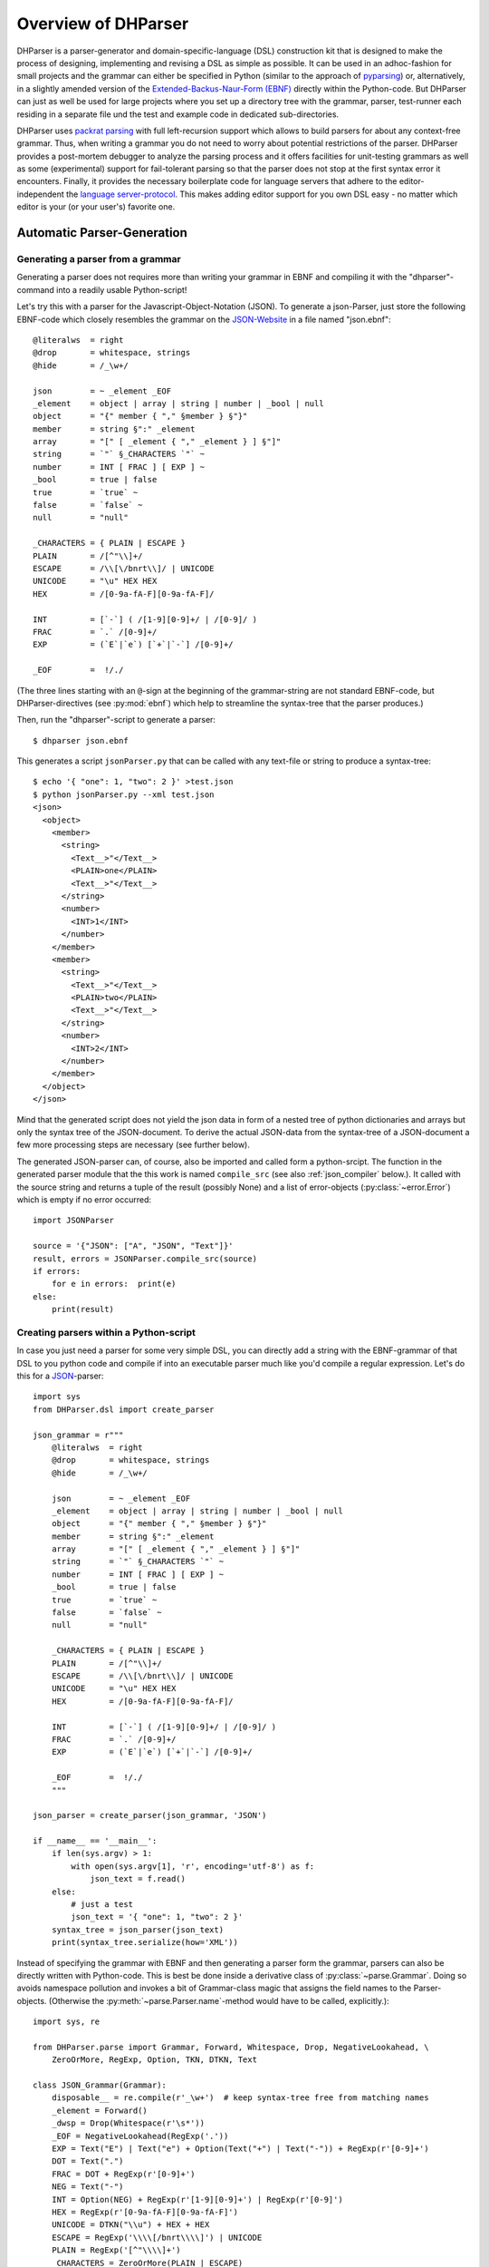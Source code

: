 Overview of DHParser
====================

DHParser is a parser-generator and domain-specific-language (DSL)
construction kit that is designed to make the process of designing,
implementing and revising a DSL as simple as possible. It can be used in
an adhoc-fashion for small projects and the grammar can either be
specified in Python (similar to the approach of `pyparsing
<https://pypi.org/project/pyparsing/>`_) or, alternatively, in a
slightly amended version of the `Extended-Backus-Naur-Form (EBNF)
<https://en.wikipedia.org/wiki/Extended_Backus%E2%80%93Naur_form>`_
directly within the Python-code. But DHParser can just as well be used
for large projects where you set up a directory tree with the grammar,
parser, test-runner each residing in a separate file und the test and
example code in dedicated sub-directories.

DHParser uses `packrat parsing <https://bford.info/packrat/>`_ with full
left-recursion support which allows to build parsers for about any
context-free grammar. Thus, when writing a grammar you do not need to
worry about potential restrictions of the parser. DHParser provides a
post-mortem debugger to analyze the parsing process and it offers
facilities for unit-testing grammars as well as some (experimental)
support for fail-tolerant parsing so that the parser does not stop at
the first syntax error it encounters. Finally, it provides the necessary
boilerplate code for language servers that adhere to the
editor-independent the `language server-protocol
<https://microsoft.github.io/language-server-protocol/>`_. This makes
adding editor support for you own DSL easy - no matter which editor is
your (or your user's) favorite one.

Automatic Parser-Generation
---------------------------

Generating a parser from a grammar
^^^^^^^^^^^^^^^^^^^^^^^^^^^^^^^^^^

Generating a parser does not requires more than writing your grammar in
EBNF and compiling it with the "dhparser"-command into a readily usable
Python-script!

Let's try this with a parser for the Javascript-Object-Notation (JSON).
To generate a json-Parser, just store the following EBNF-code which
closely resembles the grammar on the `JSON-Website
<https://www.json.org/>`_ in a file named "json.ebnf"::

        @literalws  = right
        @drop       = whitespace, strings
        @hide       = /_\w+/

        json        = ~ _element _EOF
        _element    = object | array | string | number | _bool | null
        object      = "{" member { "," §member } §"}"
        member      = string §":" _element
        array       = "[" [ _element { "," _element } ] §"]"
        string      = `"` §_CHARACTERS `"` ~
        number      = INT [ FRAC ] [ EXP ] ~
        _bool       = true | false
        true        = `true` ~
        false       = `false` ~
        null        = "null"

        _CHARACTERS = { PLAIN | ESCAPE }
        PLAIN       = /[^"\\]+/
        ESCAPE      = /\\[\/bnrt\\]/ | UNICODE
        UNICODE     = "\u" HEX HEX
        HEX         = /[0-9a-fA-F][0-9a-fA-F]/

        INT         = [`-`] ( /[1-9][0-9]+/ | /[0-9]/ )
        FRAC        = `.` /[0-9]+/
        EXP         = (`E`|`e`) [`+`|`-`] /[0-9]+/

        _EOF        =  !/./

(The three lines starting with an ``@``-sign at the beginning of the
grammar-string are not standard EBNF-code,  but DHParser-directives (see
:py:mod:`ebnf`) which help to streamline the syntax-tree that the parser
produces.)

Then, run the "dhparser"-script to generate a parser::

    $ dhparser json.ebnf

This generates a script ``jsonParser.py`` that can be called with any
text-file or string to produce a syntax-tree::

    $ echo '{ "one": 1, "two": 2 }' >test.json
    $ python jsonParser.py --xml test.json
    <json>
      <object>
        <member>
          <string>
            <Text__>"</Text__>
            <PLAIN>one</PLAIN>
            <Text__>"</Text__>
          </string>
          <number>
            <INT>1</INT>
          </number>
        </member>
        <member>
          <string>
            <Text__>"</Text__>
            <PLAIN>two</PLAIN>
            <Text__>"</Text__>
          </string>
          <number>
            <INT>2</INT>
          </number>
        </member>
      </object>
    </json>


Mind that the generated script does not yield the json data in form of a
nested tree of python dictionaries and arrays but only the syntax tree
of the JSON-document. To derive the actual JSON-data from the
syntax-tree of a JSON-document a few more processing steps are necessary
(see further below).

The generated JSON-parser can, of course, also be imported and called
form a python-srcipt. The function in the generated parser module that
the this work is named ``compile_src`` (see
also :ref:`json_compiler` below.). It called with the source string
and returns a tuple of the result (possibly None) and a list of
error-objects (:py:class:`~error.Error`) which is empty if no
error occurred::

    import JSONParser

    source = '{"JSON": ["A", "JSON", "Text"]}'
    result, errors = JSONParser.compile_src(source)
    if errors:
        for e in errors:  print(e)
    else:
        print(result)


Creating parsers within a Python-script
^^^^^^^^^^^^^^^^^^^^^^^^^^^^^^^^^^^^^^^

In case you just need a parser for some very simple DSL, you can
directly add a string with the EBNF-grammar of that DSL to you python
code and compile if into an executable parser much like you'd compile a
regular expression. Let's do this for a `JSON
<https://www.json.org/>`_-parser::

    import sys
    from DHParser.dsl import create_parser

    json_grammar = r"""
        @literalws  = right
        @drop       = whitespace, strings
        @hide       = /_\w+/

        json        = ~ _element _EOF
        _element    = object | array | string | number | _bool | null
        object      = "{" member { "," §member } §"}"
        member      = string §":" _element
        array       = "[" [ _element { "," _element } ] §"]"
        string      = `"` §_CHARACTERS `"` ~
        number      = INT [ FRAC ] [ EXP ] ~
        _bool       = true | false
        true        = `true` ~
        false       = `false` ~
        null        = "null"

        _CHARACTERS = { PLAIN | ESCAPE }
        PLAIN       = /[^"\\]+/
        ESCAPE      = /\\[\/bnrt\\]/ | UNICODE
        UNICODE     = "\u" HEX HEX
        HEX         = /[0-9a-fA-F][0-9a-fA-F]/

        INT         = [`-`] ( /[1-9][0-9]+/ | /[0-9]/ )
        FRAC        = `.` /[0-9]+/
        EXP         = (`E`|`e`) [`+`|`-`] /[0-9]+/

        _EOF        =  !/./
        """

    json_parser = create_parser(json_grammar, 'JSON')

    if __name__ == '__main__':
        if len(sys.argv) > 1:
            with open(sys.argv[1], 'r', encoding='utf-8') as f:
                json_text = f.read()
        else:
            # just a test
            json_text = '{ "one": 1, "two": 2 }'
        syntax_tree = json_parser(json_text)
        print(syntax_tree.serialize(how='XML'))


Instead of specifying the grammar with EBNF and then generating a parser
form the grammar, parsers can also be directly written with Python-code.
This is best be done inside a derivative class of
:py:class:`~parse.Grammar`. Doing so avoids namespace pollution and
invokes a bit of Grammar-class magic that assigns the field names to the
Parser-objects. (Otherwise the :py:meth:`~parse.Parser.name`-method
would have to be called, explicitly.)::

    import sys, re

    from DHParser.parse import Grammar, Forward, Whitespace, Drop, NegativeLookahead, \
        ZeroOrMore, RegExp, Option, TKN, DTKN, Text

    class JSON_Grammar(Grammar):
        disposable__ = re.compile(r'_\w+')  # keep syntax-tree free from matching names
        _element = Forward()
        _dwsp = Drop(Whitespace(r'\s*'))
        _EOF = NegativeLookahead(RegExp('.'))
        EXP = Text("E") | Text("e") + Option(Text("+") | Text("-")) + RegExp(r'[0-9]+')
        DOT = Text(".")
        FRAC = DOT + RegExp(r'[0-9]+')
        NEG = Text("-")
        INT = Option(NEG) + RegExp(r'[1-9][0-9]+') | RegExp(r'[0-9]')
        HEX = RegExp(r'[0-9a-fA-F][0-9a-fA-F]')
        UNICODE = DTKN("\\u") + HEX + HEX
        ESCAPE = RegExp('\\\\[/bnrt\\\\]') | UNICODE
        PLAIN = RegExp('[^"\\\\]+')
        _CHARACTERS = ZeroOrMore(PLAIN | ESCAPE)
        null = TKN("null")
        false = TKN("false")
        true = TKN("true")
        _bool = true | false
        number = INT + Option(FRAC) + Option(EXP) + _dwsp
        string = Text('"') + _CHARACTERS + Text('"') + _dwsp
        array = DTKN("[") + Option(_element + ZeroOrMore(DTKN(",") + _element)) + DTKN("]")
        member = string + DTKN(":") + _element
        json_object = DTKN("{") + member +  ZeroOrMore(DTKN(",") + member) + DTKN("}")
        _element.set(json_object | array | string | number | _bool | null)
        json = _dwsp + _element + _EOF
        root__ = json  # required, must point to the root-parser of the grammar!

    json_parser = JSON_Grammar()

    if __name__ == '__main__':
        if len(sys.argv) > 1:
            with open(sys.argv[1], 'r', encoding='utf-8') as f:
                json_text = f.read()
        else:
            # just a test
            json_text = '{ "one": 1, "two": 2 }'
        syntax_tree = json_parser(json_text)
        print(syntax_tree.serialize(how='indented'))


Note, that a ``root__``-field must be added to the class definition that
points to the root-parser of the Grammar! (The ``disposable__``-field is
optional and defines a pattern for names of parsers which are considered
mere "helper"-parsers that do not capture any essential unit of data by
themselves and therefore do not need to appear as node-names in the
syntax-tree.)

Usually, the best alternative is to specify the grammar in EBNF, compile
it and then copy and paste the compiled grammar into your script. This
is easier and neater than specifying the parser with Python-code. And it
saves the added startup time that results from compiling the grammar
within the Python-script.


.. _full_scale_DSLs:

Full scale DSLs
^^^^^^^^^^^^^^^

Larger and more complex DSL-projects can easily be set up by calling the
"dhparser"-script with a name of a project-directory that will then be created
and filled with templates for the project-files::

   $ dhparser JSON
   $ cd JSON
   $ dir
   example.dsl  JSON.ebnf    JSONServer.py  README.md  tests_grammar  tst_JSON_grammar.py

The first step is to replace the ".ebnf"-file that contains a simple
demo-grammar with your own grammar. For the sake of the example we'll
write our json-Grammar into this file::

    #  EBNF-Directives

    @literalws  = right  # eat insignificant whitespace to the right of literals
    @whitespace = /\s*/  # regular expression for insignificant whitespace
    @comment    = /(?:\/\/.*)|(?:\/\*(?:.|\n)*?\*\/)/  # C++ style comments
    @drop       = whitespace, strings  # silently drop bare strings and whitespace
    @hide       = /_\w+/  # regular expression to identify disposable symbols

    #:  compound elements

    json        = ~ _element _EOF
    _element    = object | array | string | number | _bool | null
    object      = "{" member { "," §member } §"}"
    member      = string §":" _element
    array       = "[" [ _element { "," _element } ] §"]"

    #:  simple elements

    string      = `"` §_CHARACTERS `"` ~
    number      = INT [ FRAC ] [ EXP ] ~
    _bool       = true | false
    true        = `true` ~
    false       = `false` ~
    null        = "null"

    #:  atomic expressions types

    # string components
    _CHARACTERS = { PLAIN | ESCAPE | UNICODE }
    PLAIN       = /[^"\\]+/
    ESCAPE      = /\\[\/bnrt\\"]/
    UNICODE     = "\u" HEX HEX
    HEX         = /[0-9a-fA-F][0-9a-fA-F]/

    # number components
    INT         = [`-`] ( /[1-9][0-9]+/ | /[0-9]/ )
    FRAC        = `.` /[0-9]+/
    EXP         = (`E`|`e`) [`+`|`-`] /[0-9]+/

    _EOF        =  !/./

The division of the grammar into several sections is purely
conventional. If a comment-line starts with ``#:`` this is a hint to the
test script to generate a separate unit-test-template with the
section-name that follows in the same line.

The "tst_XXX_grammar.py"-script is the most important tool in any DSL-project.
The script generates or updates the "XXXParser.py"-program if the grammar has
changed and runs the unit tests in the "tests_grammar" subdirectory. After
filling in the above grammar in the "json.ebnf"-file, a parser can be generated
by running the test script::

    $ python tst_JSON_grammar.py

If there were no errors, a new "jsonParser.py"-file appears in the
directory (as well as a "jsonServer.py" and a "jsonApp.py"-script which
will be explained later). Before we can try it, we need some test-data.
Then we can run the script just like before::

    $ rm example.dsl
    $ echo '{ "one": 1, "two": 2 }' >example.json
    $ python JSONParser.py --xml example.json
    <json>
      <object>
      ...

Clutter-free grammars
---------------------

DHParser tries to minimize unnecessary clutter in grammar definitions.
To reach this goal DHParser follows a few, mostly intuitive, conventions:

1. The symbols on the left hand side of any definition (or "rule" or
   "production") are considered significant by default.

   Nodes generated by a parser associated to a symbol will carry the
   symbol's name and are considered structurally relevant, i.e. they
   will be eliminated silently. All other nodes are considered as
   structurally irrelevant and may silently be removed from the
   syntax-tree to simplify its structure while preserving its content.

2. Symbols can, however, be marked as "disposable", too.

   Thus, you'll never see an "_element"-node in a JSON-syntax-tree
   produced by the above grammar, but only object-, array-, string-,
   number-, true-, false- or null-nodes. (See
   :any:`simplifying_syntax_trees`.)

3. Insignificant whitespace is denoted with a the single character: ``~``.

4. Comments defined by the ``@comment``-directive at the top of the
   grammar are allowed in any place where insignificant ``~``-whitespace
   is allowed.

   Thus, you never need to worry about where to provide for comments in
   you grammar. Allowing comments wherever insignificant whitespace is
   allowed is as easy as it is intuitive. (See
   :py:func:`~ebnf.comments_and_whitespace`.)

5. To keep the grammar clean, delimiters like "," or "[", "]" can catch
   adjacent whitespace (and comments), automatically.

   Since delimiters are typically surrounded by insignificant
   whitespace, DHParser can be advised via the ``@literalws``-directive
   to catch insignificant whitespace to the right or left hand side of
   string literals, keeping the grammar clear of too many whitespace
   markers.

   In case you would like to grab a string without "eating" its adjacent
   whitespace, you can still use the "back-ticked" notation for string
   literals ```back-ticked string```.

6. DHParser can be advised (via the ``@drop``-directive) to drop
   string-tokens completely from the syntax-tree and, likewise,
   insignificant whitespace or disposable symbols. This greatly reduces
   the verbosity of the concrete syntax tree.

   In case you would still to keep a particular string-token in the
   tree, you can still do so by assigning it to a non-disposable symbol,
   e.g. ``opening_bracket = "("`` and using this symbol instead of the
   string literal in other expressions.

7. Macros (marked with ``$``) can be used to avoid code-repetition
   within a grammar; the ``@include``-directive allows to share code
   between code between different grammars

8. Ah, and yes, of course, you do not need to end every single
   definition in the grammar with a semicolon ";" as demanded by that
   ISO-norm for EBNF :-)


.. _ast_building:

Declarative AST-building
------------------------

DHParser does does not hide any stages of the tree generation process.
Thus, you get full access to the (somewhat simplified if you choose)
concrete syntax tree (CST) as well as to the (even more simplified and
streamlined) abstract syntax tree (AST).

An internal mini-DSL for AST-transformation
^^^^^^^^^^^^^^^^^^^^^^^^^^^^^^^^^^^^^^^^^^^

Abstract syntax tree generation is controlled in declarative style by simple
lists of transformations applied to each node depending on its type. Remember
our JSON-example from above? In the simplified concrete syntax tree
string-objects still contained the quotation mark delimiting the string. Since
these are not needed in the data you'd like to retrieve from a JSON-file, let's
drop them from the abstract syntax-tree::

    JSON_AST_transformation_table = {
        "string": [remove_brackets]
    }

The "JSON_AST_transformation_table"-dictionary can be found in the generated
"JSONParser.py"-script. Simply add the rule "remove_bracket" from the
:py:mod:`transform`-module to the list of rules for those nodes where you wish
to remove any delimiters at the beginning or end::

    $ python JSONParser.py --xml example.json
    <json>
      <object>
        <member>
          <string>
            <PLAIN>one</PLAIN>
          </string>
    ...

Alternatively, you could also have used the rule ``"string":
[remove_children(':Text')]`` in case you are sure that nodes with the tag-name
":Text" can only occur in a string at the beginning and at the end as nodes
containing the quotation mark-delimiters of a string do according to our
specification of the JSON-grammar.

To give an impression of how AST-transformation-tables may look like,
here is an excerpt from (a former version of) DHParser's own
transformation table to derive a lean AST from the concrete syntax-tree
of an EBNF grammar::

    EBNF_AST_transformation_table = {
        # AST Transformations for EBNF-grammar
        "syntax":     [],
        "directive":  [flatten, remove_tokens('@', '=', ',')],
        "definition": [flatten, remove_tokens('=')]
        "expression": [replace_by_single_child, flatten,
                       remove_tokens('|')]
        "sequence":   [replace_by_single_child, flatten],
        ...
    }

The :py:mod:`transform`-module contains a number of useful transformation-rules
that can be combined almost arbitrarily in order to reshape the concrete
syntax-tree and carve out the abstract syntax tree. However, if the grammar is
well-designed and if the concrete syntax tree has already been simplified with
the help of DHParser's ``@hide``-, ``@reduction``- and
``@drop``-directives, only few transformations should remain necessary to
produce the desired abstract syntax-tree.

In specific application cases it is often desirable to model the
abstract syntax-tree as a tree of objects of different classes. However,
since DHParser is a generic Parser-generator, DHParser's syntax-trees
are composed of a single :py:class:`~nodetree.Node`-type. Nodes contain
either text-data ("leaf-nodes") or have one or more other nodes as
children ("branch nodes"), but - other than, say, XML - not both at the
same time. The "kind" or "type" of a node is indicated by its "name". It
should be easy, though, to transform this tree of nodes into an
application-specific tree of objects of different classes. (See
:ref:`json_compiler` below for a simple example of how to do this.)

Serialization as you like it: XML, JSON, S-expressions
^^^^^^^^^^^^^^^^^^^^^^^^^^^^^^^^^^^^^^^^^^^^^^^^^^^^^^

DHParser makes it easy to visualize the various stages of tree-transformation
(CST, AST, ...) by offering manifold serialization methods that output
syntax-trees in either a nicely formatted or compact form.

1. S-expressions::

    >>> from doc_examples.JSON import JSONParser
    >>> syntax_tree = JSONParser.parse_JSON('{ "one": 1, "two": 2 }')
    >>> syntax_tree = JSONParser.transform_JSON(syntax_tree)
    >>> print(syntax_tree.as_sxpr())
    (json
      (object
        (member
          (string
            (PLAIN "one"))
          (number
            (INT "1")))
        (member
          (string
            (PLAIN "two"))
          (number
            (INT "2")))))

2. XML::

    >>> print(syntax_tree.as_xml())
    <json>
      <object>
        <member>
          <string>
            <PLAIN>one</PLAIN>
          </string>
          <number>
            <INT>1</INT>
          </number>
        </member>
        <member>
          <string>
            <PLAIN>two</PLAIN>
          </string>
          <number>
            <INT>2</INT>
          </number>
        </member>
      </object>
    </json>

3. JSON::

    >>> print(syntax_tree.as_json(indent=None))
    ["json",[["object",[["member",[["string",[["PLAIN","one",3]],2],["number",[["INT","1",9]],9]],2],["member",[["string",[["PLAIN","two",13]],12],["number",[["INT","2",19]],19]],10]],0]],0]

4. Indented text-tree::

    >>> print(syntax_tree.as_tree())
    json
      object
        member
          string
            PLAIN "one"
          number
            INT "1"
        member
          string
            PLAIN "two"
          number
            INT "2"

5. `unist`_ and `xast`_::

    >>> print(syntax_tree.as_ndst(indent=None))
    {"type":"json","children":[{"type":"object","children":[{"type":"member","children":[{"type":"string","children":[{"type":"PLAIN","value":"one","position":{"start":{"line":1,"column":4,"offset":3},"end":{"line":1,"column":7,"offset":6}}}],"position":{"start":{"line":1,"column":3,"offset":2},"end":{"line":1,"column":7,"offset":6}}},{"type":"number","children":[{"type":"INT","value":"1","position":{"start":{"line":1,"column":10,"offset":9},"end":{"line":1,"column":11,"offset":10}}}],"position":{"start":{"line":1,"column":10,"offset":9},"end":{"line":1,"column":11,"offset":10}}}],"position":{"start":{"line":1,"column":3,"offset":2},"end":{"line":1,"column":11,"offset":10}}},{"type":"member","children":[{"type":"string","children":[{"type":"PLAIN","value":"two","position":{"start":{"line":1,"column":14,"offset":13},"end":{"line":1,"column":17,"offset":16}}}],"position":{"start":{"line":1,"column":13,"offset":12},"end":{"line":1,"column":17,"offset":16}}},{"type":"number","children":[{"type":"INT","value":"2","position":{"start":{"line":1,"column":20,"offset":19},"end":{"line":1,"column":21,"offset":20}}}],"position":{"start":{"line":1,"column":20,"offset":19},"end":{"line":1,"column":21,"offset":20}}}],"position":{"start":{"line":1,"column":11,"offset":10},"end":{"line":1,"column":21,"offset":20}}}],"position":{"start":{"line":1,"column":1,"offset":0},"end":{"line":1,"column":21,"offset":20}}}],"position":{"start":{"line":1,"column":1,"offset":0},"end":{"line":1,"column":21,"offset":20}}}
    >>> print(syntax_tree.as_xast(indent=None))
    {"type":"root","name":"json","children":[{"type":"element","name":"object","children":[{"type":"element","name":"member","children":[{"type":"element","name":"string","children":[{"type":"element","name":"PLAIN","children":[{"type":"text","value":"one"}],"position":{"start":{"line":1,"column":4,"offset":3},"end":{"line":1,"column":7,"offset":6}}}],"position":{"start":{"line":1,"column":3,"offset":2},"end":{"line":1,"column":7,"offset":6}}},{"type":"element","name":"number","children":[{"type":"element","name":"INT","children":[{"type":"text","value":"1"}],"position":{"start":{"line":1,"column":10,"offset":9},"end":{"line":1,"column":11,"offset":10}}}],"position":{"start":{"line":1,"column":10,"offset":9},"end":{"line":1,"column":11,"offset":10}}}],"position":{"start":{"line":1,"column":3,"offset":2},"end":{"line":1,"column":11,"offset":10}}},{"type":"element","name":"member","children":[{"type":"element","name":"string","children":[{"type":"element","name":"PLAIN","children":[{"type":"text","value":"two"}],"position":{"start":{"line":1,"column":14,"offset":13},"end":{"line":1,"column":17,"offset":16}}}],"position":{"start":{"line":1,"column":13,"offset":12},"end":{"line":1,"column":17,"offset":16}}},{"type":"element","name":"number","children":[{"type":"element","name":"INT","children":[{"type":"text","value":"2"}],"position":{"start":{"line":1,"column":20,"offset":19},"end":{"line":1,"column":21,"offset":20}}}],"position":{"start":{"line":1,"column":20,"offset":19},"end":{"line":1,"column":21,"offset":20}}}],"position":{"start":{"line":1,"column":11,"offset":10},"end":{"line":1,"column":21,"offset":20}}}],"position":{"start":{"line":1,"column":1,"offset":0},"end":{"line":1,"column":21,"offset":20}}}],"position":{"start":{"line":1,"column":1,"offset":0},"end":{"line":1,"column":21,"offset":20}}}

The first three serialization-formats can be de-serialized into a tree
of nodes with the functions: :py:func:`~nodetree.parse_sxpr`,
:py:func:`~nodetree.parse_xml`, :py:func:`~nodetree.parse_json`. The
:py:func:`~nodetree.parse_xml` is not restricted to de-serialization but
can parse any XML into a tree of nodes.

XML-support
^^^^^^^^^^^

Since DHParser has been build with Digital-Humanities-applications in mind, it
offers two further methods to connect to X-technologies. The methods
:py:meth:`~nodetree.Node.as_etree` and :py:meth:`~nodetree.Node.from_etree`
allow direct transfer to and from the xml-ElementTrees of either the Python
standard-library or the lxml-package. This can become useful if you need full
support for XPath, XQuery and XSLT, which DHParser does not provide on its own.

On the other hand DHParser's node-trees (the equivalent of
XML-DOM-trees), provide their own set of navigation-functions which,
depending on the use case, can be way more comfortable to use than the
common X-technologies. Most of these functions are provided as methods
of :py:class:`~nodetree.Node` such as :py:meth:`~nodetree.Node.select`
and :py:meth:`~nodetree.Node.select_path`. For a comprehensive
description see the section on :ref:`tree-traversal <paths>` in the
reference manual of :py:mod:`~nodetree`.

An particularly useful tool when processing text in tree-structures are
content mappings as provided by :py:class:`~nodetree.ContentMapping`.
Content mappings allow to map positions in the
flat-string-representation of the document encoded in a DOM-tree to
paths and locations within the tree. Thus, it becomes possible to search
for strings in the document with regular expressions or simple
string-search::

    >>> from DHParser.nodetree import parse_xml, ContentMapping, pp_path
    >>> tree = parse_xml('<doc>This is <em>New</em> York, not "old" York</doc>')
    >>> cm = ContentMapping(tree)
    >>> ny_pos = cm.content.find('New York')
    >>> path, offset = cm.get_path_and_offset(ny_pos)
    >>> pp_path(path)
    'doc <- em'
    >>> print(offset)
    0

This is supplemented by a powerful markup-function
(:py:meth:`~nodetree.ContentMapping.markup`) to which the string
position of the text to be marked up can be passed. No worries about
tags lying in between::

    >>> parent, _ = cm.markup(ny_pos, ny_pos + len('New York'), 'location')
    >>> print(parent.as_xml(inline_tags='doc'))
    <doc>This is <location><em>New</em> York</location>, not "old" York</doc>

This works even if the markup overlaps existing tag-borders. Overlapping
hierarchies are handled automatically by splitting overlapping elements.
Check it out!


Test-driven grammar development
-------------------------------

Unit-testing framework
^^^^^^^^^^^^^^^^^^^^^^

Just like regular expressions, it is quite difficult to get EBNF-grammars right
on the first try, especially, if you are new to the technology. DHParser offers
a unit-testing environment and a debugger for EBNF-grammars. This greatly helps
when learning to work with parser-technology and while you might not need the
debugger often, any more, by the time you are more experienced with writing
grammars, the unit-testing facilities become almost indispensable when
refactoring the grammar of evolving DSLs.

The unit-testing-framework has been designed to be easy to handle: Tests
for any symbol of the grammar are written into ``.ini``-Files in the
``tests_grammar`` sub-directory of the DSL-project. Test-cases look like
this::

    [match:number]
    M1: "-3.2E-32"
    M2: "42"

Here, we test, whether the parser "number" (from our JSON-grammar) really
matches the given strings as we would expect. "M1" and "M2" are arbitrary names
for the individual test-cases. Since parsers should not only match strings that
conform to the grammar of that parser, but must also fail to match strings that
don't, it is possible to specify "fail-tests" as well::

    [fail:number]
    F1: "π"   # the symbol for pi is not a valid number value in JSON

Running the ``tst_JSON_grammar.py``-script on a particular test-file in
the test-subdirectory yields the results of the tests in this file, only::

    $ python tst_JSON_grammar.py tests_grammar/02_simple_elements.ini
    GRAMMAR TEST UNIT: 02_test_simple_elements
      Match-Tests for parser "number"
        match-test "M1" ... OK
        match-test "M2" ... OK
      Fail-Tests for parser "number"
        fail-test  "F1" ... OK

    SUCCESS! All tests passed :-)

In addition to this summary-report, the test-script stores detailed
reports of all tests for each test-file in form of Markdown-documents in
the "test_grammar/REPORTS" directory. These reports contain the
generated ASTs from all match-tests and the error messages for all
fail-tests. If we look at the AST of the first match-test "M1" we might
find to our surprise that it is not what we expect, but much more
verbose::

   (number (INT (NEG "-") (:RegExp "3"))
           (FRAC (DOT ".") (:RegExp "2"))
           (EXP (:Text "E") (:Text "-") (:RegExp "32")))

None, of these details are really needed in an abstract syntax-tree. Luckily,
ASTs can also be tested for, which allows to develop AST-generation in a test
driven manner. We simply need to add an AST-Test to the grammar with the same
name as the match-test that yields the AST we'd like to test::

    [ast:number]
    M1: (number "-3.2E-32")

Running the test-suite will, of course, yield a failure for the AST-Test
until we fix the issue, which in this case could be done by adding
``"number": [collapse]`` to our AST-transformations. Since it is
sometimes helpful to inspect the CST as well, a match test's name can be
marked with an asterisk, e.g. ``M1*:  "-3.2E-32"`` to include the CST
for this test in the report, too.

Debugger included
^^^^^^^^^^^^^^^^^

If a parser fails to match, it is sometimes hard to tell which mistake
in the grammar definition has been responsible for that failure. This is
where DHParser's post-mortem-debugger comes in. It delivers a detailed
account of the parsing process up to the failure. These accounts will be
written in HTML-format into the ``test_grammar/LOGS``-subdirectory
whenever a test fails and can be viewed with a browser.

To see what this looks like, let's introduce a little mistake into our grammar,
let's assume that we had forgotten that the exponent of a decimal number can
also be introduced by a capital letter "E": ``EXP = `e` [`+`|`-`] /[0-9]+/``.

.. image:: debugger_snippet.png
    :alt: a screenshot of DHParser's post-mortem-debugger

While error messages help to locate errors in the source text, the
grammar-debugger helps to find the cause of an error that is not due to a
faulty source text but due to an error within the grammar-specification.


Fail-tolerant parsing
---------------------

Fail-tolerance is the ability of a parser to resume parsing after an
error has been encountered. A parser that is fail-tolerant does not stop
parsing at the first error but can report several if not all errors in a
source-code file in one single run. Thus, the user is not forced to fix
an earlier error before she or he is even being informed about the next
error. Fail-tolerance is a particularly desirable property when using a
modern editor or integrated development environment (IDE) that annotate
errors while typing the source code.

DHParser offers support for fail-tolerant parsing that goes beyond what
can be achieved within EBNF alone. A prerequisite for
fail-tolerant-parsing is to annotate the grammar with ``§``-markers
("mandatory-marker") at places where one can be sure that the parser
annotated with the marker must match if it is called at all. This is
usually the case for parsers in a series after the point where it is
uniquely determined.

For example, once the opening bracket of a bracketed expression has been
matched by a parser it is clear that eventually the closing bracket must
be matched, too, or it is an error. Thus, in our JSON-grammar we could
write::

    array       = "[" [ _element { "," _element } ] §"]"

The ``§`` advises the following parser(s) in the series to raise an error
on the spot instead of merely returning a non-match if they fail.

The §-marker can be supplemented with a ``@ ..._resume``-directive that
tells the calling parsers where to continue after the array parser has
failed. So, the parser resuming the parsing process is not the
array-parser that has failed, but the first of the parsers in the
call-stack of the array-parser that catches up at the location indicated
by the ``@ ..._resume``-directive. The location itself is determined by
either a regular expression or another parser. If a parser is given, it
must match all characters between the error location and the intended
point of re-entry. In the case of a regular expression, the point for
reentry is the location *after* the next match of the regular
expression::

    @array_resume = /\]/
    array       = "[" [ _element { "," _element } ] §"]"

Here, the whole array up to and including the closing bracket ``]`` will be
skipped and the calling parser will continue just as if the array had matched.

Let's see the difference this makes by running both versions of the grammar
over a simple test case::

    [match:json]
    M1: '''{ "number":  1,
             "array": [1,2 3,4],
             "string": "two" }'''

First, without re-entrance and without ``§``-marker the error message is
not very informative and no structure has been detected correctly. At
least the location of the error has been determined with good precision
by the "farthest failure"-principle.::

    ### Error:

    2:15: Error (1040): Parser "array->`,`" did not match: »3,4],
    "string": "two ...«
        Most advanced fail:    2, 15:  json->_element->object->member->_element->array-> `,`;  FAIL;  "3,4],\n"string": "two" }"
        Last match:       2, 13:  json->_element->object->member->_element->array->_element->number;  MATCH;  "2 ";

    ### AST

        (ZOMBIE__ (ZOMBIE__ `() '{ "number": 1,' "") (ZOMBIE__ '"array": [1,2 3,4],' '"string": "two" }'))

Secondly, still without re-entrance but with the ``§``-marker. The
error-message is more precise, though the followup-error "Parser stopped
before end" may be confusing. The AST-tree (not shown here) contains
more structure, but is still littered with ``ZOMBIE__``-nodes of
unidentified parts of the input::

    ### Error:

    2:12: Error (1040): Parser "json" stopped before end, at:  3,4],
    "str ...  Terminating parser.
    2:15: Error (1010): `]` ~ expected by parser 'array', »3,4],\n "str...« found!


Finally, with both ``§``-marker and resume-directive as denoted in the
EBNF snippet above, we receive a sound error message and, even more
surprising, an almost complete AST::

    ### Error:

    2:15: Error (1010): `]` ~ expected by parser 'array', »3,4],\n "str...« found!

    ### AST

        (json
          (object
            (member
              (string
                (PLAIN "number"))
              (number "1"))
            (member
              (string
                (PLAIN "array"))
              (array
                (number "1")
                (number "2")
                (ZOMBIE__ `(2:15: Error (1010): `]` ~ expected by parser 'array', »3,4],\n "str...« found!) ",2 3,4]")))
            (member
              (string
                (PLAIN "string"))
              (string
                (PLAIN "two")))))

It should be noted that it can be quite an art to find the proper
resume-clauses, because different kinds of errors require different
resume-clause. Assume for example, the coder of the JSON-file had
forgotten the closing square bracket. It is virtually impossible to
anticipate and take care of all possible mistakes with a resume clause.
But one can build these clauses "empirically" based on the most common
or most typical mistakes.

.. _macros:

Macros
------

DHParser amends the EBNF-formalism with substitution-based macros which
allow to reduce code repetition. For example, when trying to encode
the grammar for outlined text like Markdown, where
different levels of headings are marked with different numbers of
leading #-signs, as in the following example::

    >>> outline_example = """
    ... # Main Heading
    ... ## First chapter
    ... Some Text in the first chapter.
    ... ## Second chapter
    ... More text.
    ... """

one would typically write EBNF-code like the following::

    main  = [WS] `#` !`#` ~ heading [blocks] { [WS] section } [WS] EOF
    section  = `##` !`#` ~ heading [blocks] { [WS] subsection }
    subsection  = `###` !`#` ~ heading [blocks] { [WS] subsubsection }
    subsubsection  = `####` !`#` ~ heading [blocks]
    ...

Rather than repeating the same construct for each outline level time and
again, this can be rewritten with macros as in the following complete
grammar::

    >>> outlined_text_grammar = """@ whitespace  = /[ \\t]*/
    ... @ reduction = merge
    ... @ hide      = WS, EOF, LINE, S, $outline
    ... @ drop      = WS, EOF, backticked, whitespace
    ...
    ... $outline($level_sign, $sub_level) =
    ...     [WS] $level_sign !`#` ~ heading [blocks] { [WS] $sub_level }
    ...
    ... main = $outline(`#`, section) [WS] EOF
    ... section = $outline(`##`, subsection)
    ... subsection = $outline(`###`, subsubsection)
    ... subsubsection = $outline(`####`, NEVER_MATCH)
    ...
    ... heading = LINE
    ... blocks = [WS] block { PARSEP block }
    ... block  = !is_heading line { lf !is_heading line }
    ...   line = LINE
    ...   lf   = S
    ... is_heading = /##?#?#?#?#?(?!#)/
    ...
    ... LINE      = /[ \\t]*[^\\n]+/   # a line of text
    ... WS        = /(?:[ \\t]*\\n)+/  # empty lines
    ... S         = !PARSEP /\\s+/     # whitespace and single(!) linefeeds
    ... PARSEP    = /[ \\t]*\\n[ \\t]*\\n\\s*/  # one or more empty lines
    ... EOF       =  !/./              # end of file
    ... NEVER_MATCH = /..(?<=^)/       # a regular expression that never matches"""

Note that DHParser's macro-system does not allow to define symbols
inside macros. Therefore, each outline level must still be defined
explicitly. However, it suffices to write the grammar for parsing an
outline-heading only once.

Furthermore, though not related to macros in particular, this grammar
demonstrates how to encode such intuitive structures of common
markup-languages like Markdown or LaTeX as sections which are
automatically closed by the beginning of the next section (no fuss with
ending-tags!) and paragraphs that are simply separated by empty lines
(neither start nor ending-tags necessary).

Now let's try this on our example above::

    >>> from DHParser.dsl import create_parser
    >>> outline_text = create_parser(outlined_text_grammar)
    >>> print(outline_text(outline_example).as_sxpr())
    (main
      (heading "Main Heading")
      (section
        (heading "First chapter")
        (blocks
          (block
            (line "Some Text in the first chapter."))))
      (section
        (heading "Second chapter")
        (blocks
          (block
            (line "More text.")))))


Processing-Pipelines
--------------------

The auto-generated parser-script
^^^^^^^^^^^^^^^^^^^^^^^^^^^^^^^^

As explained earlier (see :ref:`full_scale_DSLs`), full scale
DSL-projects contain a test-script the name of which starts with
``tst_...`` that generates and, if the grammar has been changed, updates
a parser-script the name of which ends with ``...Parser.py``. This
parser-script can be used to "compile" documents written in the DSL
described by the EBNF-Grammar in the project directory. A freshly
generated parser-script merely yields a concrete-syntax-tree when run on
a source file. In almost all cases, you'll want to adjust the
``...Parser.py`` script, so that it really yields the data contained in
the compiled document. This, however, requires further processing steps
than just parsing. The ``...Parser.py``-script contains four different
sections, namely, the **Preprocessor**-, **Parser**-, **AST**- and
**Compiler**-sections. Once this script has been generated, only the
Parser-section will be updated automatically when running the
``tst_...``-scripts. The Parser-section should therefore be left
untouched, because any change might be overwritten without warning. For
the same reason the comments delimiting the different sections should be
left intact. All other sections can and - with the exceptions of the
Preprocessor-section - usually must be edited by hand in order to allow
the ``..Parser.py``-script to return the parsed data in the desired
form.

Because for most typical DSL-projects, pre-processors are not needed, the
Preprocessor-section will be not be discussed, here. The other two
sections, AST (for Abstract Syntax Tree) and Compiler, contain skeletons
for (different kinds of) tree-transformations that can be edited at will
or even completely be substituted by custom code. All sections
(including "Preprocessor") comprise a callable class or an
"instantiation function" returning a transformation function that should
be edited as well as a ``get_...``-function that returns a
thread-specific instance of this class or function and a function that
passes a call through to this thread-specific instance. Only the
transformation-function proper needs to be touched. The other two
functions are merely scaffolding to ensure thread-safety so that you do
not have to worry about it, when filling in the transformation-function
proper.

In the case of our json-parser, the skeleton for the "compiler" that is called
after the AST-transformation has finished. looks like this:

.. code-block:: python

    #######################################################################
    #
    # COMPILER SECTION - Can be edited. Changes will be preserved.
    #
    #######################################################################

    class jsonCompiler(Compiler):
        """Compiler for the abstract-syntax-tree of a json source file.
        """

        def __init__(self):
            super(jsonCompiler, self).__init__()

        def reset(self):
            super().reset()
            # initialize your variables here, not in the constructor!

        def on_json(self, node):
            return self.fallback_compiler(node)

        ...

        # def on__EOF(self, node):
        #     return node


    get_compiler = ThreadLocalSingletonFactory(jsonCompiler, ident=1)

    def compile_json(ast):
        return get_compiler()(ast)


Here, the ``get_compiler()``- and ``compile_json()``-functions do not
need to be touched, while the ``jsonCompiler``-class should be edited at
will or be replaced by a function that returns a transformation
functions, i.e. a function that takes a syntax tree as input and returns
an arbitrary kind of output. In this example, it is reasonable to expect
a nested Python-data-structure as output that contains the data of the
json-file. We'll see in section :ref:`json_compiler`, below, how this
could be done.

Streamlining the abstract-syntax-tree (AST)
^^^^^^^^^^^^^^^^^^^^^^^^^^^^^^^^^^^^^^^^^^^

Let's first look at the AST-transformation-skeleton:

.. code-block:: python

    #######################################################################
    #
    # PARSER SECTION - Don't edit! CHANGES WILL BE OVERWRITTEN!
    #
    #######################################################################

    json_AST_transformation_table = {
        # AST Transformations for the json-grammar
        "json": [],
        ...
        "_EOF": []
    }

    def jsonTransformer() -> TransformationFunc:
        """Creates a transformation function that does not share state with other
        threads or processes."""
        return partial(traverse, transformation_table=json_AST_transformation_table.copy())

    get_transformer = ThreadLocalSingletonFactory(jsonTransformer, ident=1)

    def transform_json(cst):
        get_transformer()(cst)

This may look slightly more complicated, because - as explained earlier
in :py:ref:`ast_building` - per default the AST-transformations are
defined declaratively by a transformation-table. Of course, you are free
to replace the table-definition and the
``jsonTransformer``-instantiation function all together by a class like
in the compilation section. (See the `XML-example
<https://gitlab.lrz.de/badw-it/DHParser/-/tree/master/examples/XML>`_ in
the examples-subdirectory of the DHParser-repository, where this has
been done to realize a more complicated AST-transformation.) However,
filling in the table, allows to define the
abstract-syntax-tree-transformation to be described by sequences of
simple rules that are applied to each node. Most of the time this
suffices to distill an abstract-syntax-tree from a concrete syntax-tree.
Therefore, we rewrite the table as follows:

.. code-block:: python

    json_AST_transformation_table = {
        'string': [remove_brackets, reduce_single_child],
        'number': [collapse]
    }

Just like shown above (:py:ref:`ast_building`) we use the
:py:func:`transform.remove_brackets`-transformation to get rid of the
quotation marks surrounding string elements and, other than above, we
also ad the :py:func:`transform.reduce_single_child` which eliminates a
single dangling leaf-node. (The complement to
:py:func:`transform.reduce_single_child` is the function
:py:func:`transform.replace_by_single_child` which removes the parent
node of a singe dangling leaf-node.) For the ``number``-primitive we use
the ``collapse``-transformation which replaces any substructure of
child-nodes by its concatenated string-content.

.. note::
    The ``collapse``-transformation is a bit like a bulldozer. You loose all information about the
    substructure of the element to which it is applied.

    In this case it is not possible, any more, to
    determine whether a number is an integer or a floating point number by looking for the
    FRAC- or EXP-nodes in the syntax-tree of the number element in the subsequent compilation
    stage.

A great way to check if an AST-transformation works as expected is by
adding an asterisk "*" to the name of match-test. Usually, the test
runner only outputs the abstract-syntax-tree of match-tests in the
test-report. However, if marked with an asterisk, the concrete syntax
tree will be printed, too. So, adding this marker to a test within an
".ini"-file in the "tests_grammar"-subdirectory, say::

    [match:number]
    M1*: "-2.0E-10"

yields the following in results in the respective markdown-file in
"tests_grammar/REPORT"-subdirectory::

    Test of parser: "number"
    ========================


    Match-test "M1*"
    -----------------

    ### Test-code:

        -2.0E-10

    ### CST

        (number (INT (NEG "-") (:RegExp "2")) (FRAC (DOT ".") (:RegExp "0")) (EXP (:Text "E") (:Text "-") (:RegExp "10")))

    ### AST

        (number "-2.0E-10")

The transformation rules specified above already greatly simplify the
AST. For example, compiling our simple test data set ``{ "one": 1,
"two": 2 }`` now yields::

    (json (object (member (string "one") (number "1")) (member (string "two") (number "2"))))


.. _json_compiler:

Compiling the AST to data
^^^^^^^^^^^^^^^^^^^^^^^^^

However, this is still not quite what we would expect from a
JSON-parser. What we'd like to have would be a JSON-parser (or
"compiler" for that matter) that returns a nested Python-data-structure
that contains the data stored in a JSON-file - and not merely the
concrete or abstract syntax-tree of that file. For this purpose, we need
to fill in the Compiler-class-skeleton in the compiler-sections of the
generated Parser script:

.. code-block:: python

  JSONType = Union[Dict, List, str, int, float, None]


  class jsonCompiler(Compiler):
      """Compiler for the abstract-syntax-tree of a json-source file.
      """

      def __init__(self):
          super(jsonCompiler, self).__init__()
          self._None_check = False  # set to False if any compilation-method is allowed to return None

      def reset(self):
          super().reset()
          # initialize your variables here, not in the constructor!

      def on_json(self, node) -> JSONType:
          assert len(node.children) == 1
          return self.compile(node[0])

      def on_object(self, node) -> Dict[str, JSONType]:
          return { k: v for k, v in (self.compile(child) for child in node)}

      def on_member(self, node) -> Tuple[str, JSONType]:
          assert len(node.children) == 2
          return (self.compile(node[0]), self.compile(node[1]))

      def on_array(self, node) -> List[JSONType]:
          return [self.compile(child) for child in node]

      def on_string(self, node) -> str:
          if node.children:
              return ''.join(self.compile(child) for child in node)
          else:
              return node.content

      def on_number(self, node) -> Union[float, int]:
          num_str = node.content
          if num_str.find('.') >= 0 or num_str.upper().find('E') >= 0:
              return float(num_str)
          else:
              return int(num_str)

      def on_true(self, node) -> bool:
          return True

      def on_false(self, node) -> bool:
          return False

      def on_null(self, node) -> None:
          return None

      def on_PLAIN(self, node) -> str:
          return node.content

      def on_ESCAPE(self, node) -> str:
          assert len(node.content) == 2
          code = node.content[1]
          return {
              '/': '/',
              '\\': '\\',
              '"': '"',
              'b': '\b',
              'f': '\f',
              'n': '\n',
              'r': '\r',
              't': '\t'
          }[code]

      def on_UNICODE(self, node) -> str:
          try:
              return chr(int(node.content, 16))
          except ValueError:
              self.tree.new_error(node, f'Illegal unicode character: {node.content}')
              return '?'



The code should be self-explanatory: For each node-type (or tag name) that can
occur in the abstract-syntax-tree the associated visitor-method converts the
sub-tree to a Python data-structure which is returned to the calling method.

After having added this compiler code to the Parser-script, calling it
with our trivial test-data set yields the expected Python-dictionary:
``{'one': 1, 'two': 2}`` instead of the syntax-tree.

Now, since our JSON-Parser is able to produce Python-objects from
JSON-files, we will probably prefer to call it from Python in order to
receive the data rather than running it on the command line. Instead of
calling it, the generated parser-script can simply be imported as a
module. The generated script contains a ``compile_src()``-function which
allows to compile a DSL-string from within a python program by running
all four stages (preprocessing, parsing, AST-transformation and
compiling) in sequence on the source string.

.. code-block:: python

    import jsonParser

    json_string = '{"one": 1, "two":2}'
    json_data, errors = jsonParser.compile_src(json_string)
    assert len(errors) == 0
    assert json_data == {'one': 1, 'two': 2}

It is as simple as that!

Splitting the Parser-script
^^^^^^^^^^^^^^^^^^^^^^^^^^^

For most real-world DSLs the compilation stage will be more complex than in our
JSON-example. Also, there might be more than one transformation or compilation
stage after the AST-transformation. Adding all this to the autogenerated
parser-script would leave us with a rather large and unwieldy script. In order
to avoid this, it is advisable to split the parser-script after the
AST-transformation into a parser-script and a compiler-script while leaving its
name (ending with "Parser.py") for the first part, i.e. the parser-script.
DHParser is then still able to update the code in the parser-script in case the
grammar hast changed. The second part should be given a different name, say
"...Compiler.py".

A simple import statement at the beginning of the compiler script suffices to
connect both parts. In our example of the JSON-parser one would just add the
following line at the beginning of the "jsonCompiler.py" script::

    from jsonParser import get_preprocessor, get_grammar, get_transformer

and everything works just the same, only that from now on the
compiler-script takes the role of the parser script from the perspective
of any client using the JSON-parser. This means that from now on, in
order to use the parser/compiler either from the command line or from
Python code, the second part, i.e. the compiler-script must be called or
imported. Thus, if we split our JSON-parser in this fashion, we'd call
``python jsonCompiler.py test.json`` from the command line, and we would
add ``import jsonCompiler`` or ``from jsonCompiler import compile_src``
at the beginning of a client script.

In case you make use of the auto-generated Server-script (see below),
you should also adjust any import-statements that refer to the
parser-script, so that they refer to the compile-script instead.

Language Server Support
-----------------------

DHParser supports running parsers as local servers and includes
boilerplate code for building editor support for your domain specific
language via the `language server protocol`_. After creating a new
project and running the test-runner script in the project directory, you
will also find a "...Server.py"-script next to the "...Parser.py" in the
project directory. The server-script can be used in a similar way as the
parser-script. However, the server script will pass on any parsing
requests to a server running in the background. The server will
automatically be started when calling the script for the first time::

    $ python jsonServer.py test.json
    Starting server on 127.0.0.1:8890
    [{"one":1,"two":2},[]]

Other than the plain parser-script, the result the server returns is
always a list of the result proper and any errors or warnings that
haven been generated on the way.

Running the parser in server-mode as several advantages:

1. Once the server is running, there are no startup times any more. Not
   the least because of the compilation of the (potentially very many)
   regular expressions within a parser, the startup times can otherwise
   be considerable for complex grammars.

2. In particular, just-in-time compilers like `pypy`_ that typically
   trade startup time for run-time speed, can profit in particular from
   the server mode.

3. Several parsing/compilation can be run in parallel and will automatically
   use different processor cores. However, when calling the parser-script in

   batch-mode by adding more than one filename to the command line or calling
   it with the name of a directory containing source files, it will also try
   to exploit multiple processor cores.

4. Last not least, the server script can be extended to provide a
   language server for an integrated development environment or
   program-editor. In this case the script would usually be started
   from within the editor and with the "--stream"-option which will
   allow connect to the server via streams rather than a tcp port and
   address.

In order to stop a running server, the server-script should be called with
the "--stopserver"-option::

    $ python jsonServer.py --stopserver
    Server on 127.0.0.1:8890 stopped

The language server protocol support that DHParser offers differs in several
respects from the popular `pygls`_-module:

* DHParser uses the more lightweight `TypedDict`_ -dictionaries instead
  of `pydantic`_-modules. The TypedDict-definitions in the
  DHParser.lsp-module are auto-generated from the
  `language server protocol specification`_ with `ts2python`_,
  a package that has itself been build with DHParser.

* The DHParser.server-module also provides some boilerplate code to support
  parallel execution via multiprocessing.

But, of course `pygls`_ can also be used together with DHParser, if you prefer
`pygls`_ or already have some experience with this module.

And more...
-----------

Parser-GUI
^^^^^^^^^^

Along with the "...Server.py"-script the test runner also creates and
"...App.py" script (DHParser versions >= 1.4.0, only!). The latter is a
simple GUI-frontend for the "...Parser.py"-script. In case you do not
need the Server- or App-script, you can safely either of them. Both of
theses scripts can always be created anew by calling the test-runner
script "tst\_...\_grammar.py" with the "--scripts"-option.

.. caution:: When bundling the App-script with `pyinstaller`_ or a
    similar technology, multiprocessing can fail to work under some
    conditions. In this case it is advisable to turn of the
    configuration switch for multiprocessing in the main-section of
    the App-script by uncommenting the respective lines before
    bundling the App.


Performance optimization
^^^^^^^^^^^^^^^^^^^^^^^^

The most important design goals of DHParser have been reliability,
flexibility and testability. There are some performance optimizations,
most notably the early tree reduction during the parsing stage that is
controlled with the ``@drop``  and  ``@hide``-directives (see
:any:`simplifying_syntax_trees`) and type-hint modules (.pxd) for
compiling DHParser with `Cython`_. However, given that the whole project
has been realized with Python, rather than a compiled language like
`nim`_, top-performance has not been the most import design goal.

This said, you can expect DHParser to have roundabout the same
performance as other python parsers that are equally powerful, i.e.
DHParser is slower but more powerful than LALR-parsers and about as fast
as the about equally powerful Earley-parsers.

If you feel that DHParser's performance is too slow, you can increase
the spped roughly a factor of 2 by compiling it with `Cython`_. In order to do so
you need to have a c-compiler installed on your system (gcc, clang on
Linux or MacOs and msvc on Windows will all do.  Since Version 1.3
DHParser requires at least Cython Version 3 alpha 11, which cannot be
installed from the `Python Package Index <https://pypi.org/>`_ but must
be built from the `sources on github
<https://github.com/cython/cython>`_. On some Linux-distributions you
might find it in the community-repositories. (Under Arch-Linux it can be
installed with ``yay -S cython3``.)

Compiling DHParser is simple. You just need to call the
``dhparser_cythonize.py``-script in the ``scripts``-subdirectory of
DHParsers-installation-directory::

    $ python DHParser/scripts/dhparser_cythonize.py

DHParser can also be run with any recent version of `pypy3`_. However,
my own experience so far has been that while running DHParser with pypy
with one and the same dataset over and over again produces a most
impressive speedup, in real-world applications of DHParser,
pypy is a even quite a bit slower than the
python-interpreter. (Compiling one fascicle of the medieval latin
dictionary in batch mode with multiprocessing takes about three times
as long with pypy3!) So, presently, I'd recommend
staying with `Cython`_ when trying to speed-up DHParser.

DHParser uses a variant of a recursive descent parser, a so-called
"pack-rat-parser", which means that it employs memoizing to cache
results. It has been proven that this kind of parser runs in linear
time, although I am not sure if this result is still valid with the "seed
and grow"-algorithm that has been implemented to support left-recursive
grammars. Other than that, you can rest assured that there will be no
nasty runtime surprises as they can happen with regular-expression
engines or un-cached recursive-descent-parsers.



.. _`language server protocol`: https://microsoft.github.io/language-server-protocol/
.. _`language server protocol specification`: https://microsoft.github.io/language-server-protocol/specifications/specification-current/
.. _`pypy`: https://www.pypy.org/
.. _`pypy3`: https://www.pypy.org/
.. _`pygls`: https://github.com/openlawlibrary/pygls
.. _`TypedDict`: https://peps.python.org/pep-0589/
.. _`pydantic`: https://pydantic-docs.helpmanual.io/
.. _`ts2python`: https://github.com/jecki/ts2python
.. _`nim`: https://nim-lang.org/
.. _`Cython`: https://cython.org/
.. _`pyinstaller`: https://pyinstaller.org/en/stable/
.. _`unist`: https://github.com/syntax-tree/unist
.. _`xast`: https://github.com/syntax-tree/xast